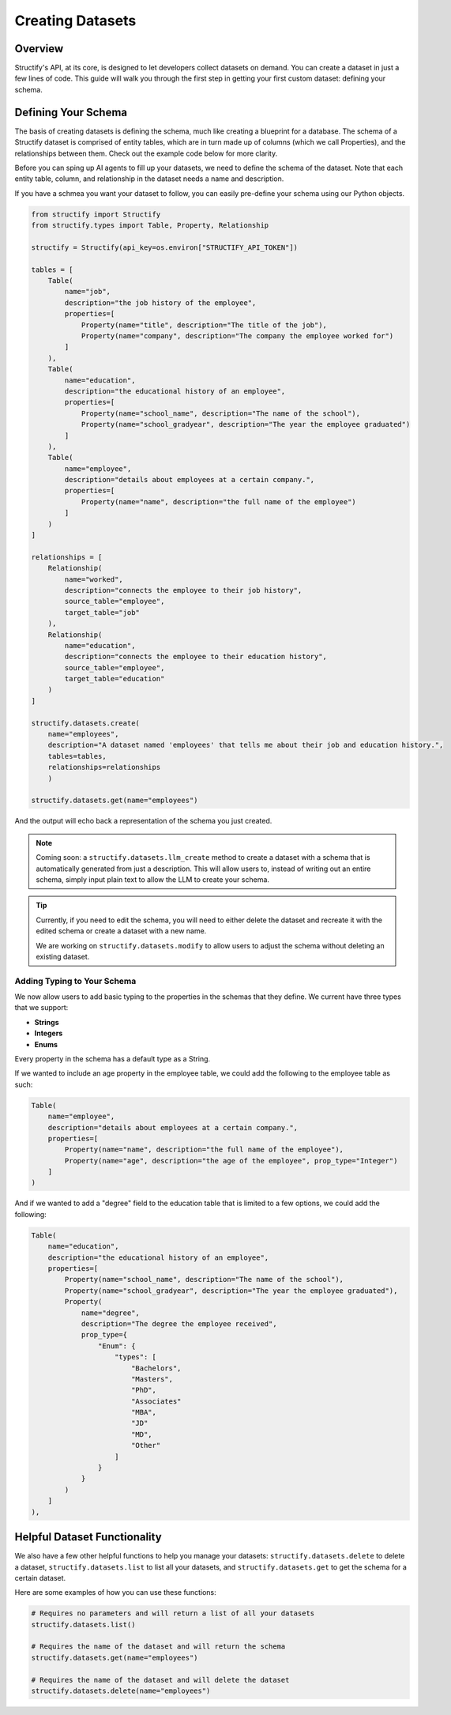 Creating Datasets
=================

Overview
--------
Structify's API, at its core, is designed to let developers collect datasets on demand. You can create a dataset in just a few lines of code. This guide will walk you through the first step in getting your first custom dataset: defining your schema.

.. _define-schema:

Defining Your Schema
---------------------
The basis of creating datasets is defining the schema, much like creating a blueprint for a database. The schema of a Structify dataset is comprised of entity tables, which are in turn made up of columns (which we call Properties), and the relationships between them. Check out the example code below for more clarity.

Before you can sping up AI agents to fill up your datasets, we need to define the schema of the dataset. Note that each entity table, column, and relationship in the dataset needs a name and description.

If you have a schmea you want your dataset to follow, you can easily pre-define your schema using our Python objects.

.. code-block:: python
    
        from structify import Structify
        from structify.types import Table, Property, Relationship

        structify = Structify(api_key=os.environ["STRUCTIFY_API_TOKEN"])

        tables = [
            Table(
                name="job",
                description="the job history of the employee",
                properties=[
                    Property(name="title", description="The title of the job"),
                    Property(name="company", description="The company the employee worked for")
                ]
            ),
            Table(
                name="education",
                description="the educational history of an employee",
                properties=[
                    Property(name="school_name", description="The name of the school"),
                    Property(name="school_gradyear", description="The year the employee graduated")
                ]
            ),
            Table(
                name="employee",
                description="details about employees at a certain company.",
                properties=[
                    Property(name="name", description="the full name of the employee")
                ]
            )
        ]

        relationships = [
            Relationship(
                name="worked",
                description="connects the employee to their job history",
                source_table="employee",
                target_table="job"
            ),
            Relationship(
                name="education",
                description="connects the employee to their education history",
                source_table="employee",
                target_table="education"
            )
        ]

        structify.datasets.create(
            name="employees", 
            description="A dataset named 'employees' that tells me about their job and education history.", 
            tables=tables,
            relationships=relationships
            )

        structify.datasets.get(name="employees")

And the output will echo back a representation of the schema you just created.

.. note::
   Coming soon: a ``structify.datasets.llm_create`` method to create a dataset with a schema that is automatically generated from just a description.
   This will allow users to, instead of writing out an entire schema, simply input plain text to allow the LLM to create your schema.

.. tip::
    Currently, if you need to edit the schema, you will need to either delete the dataset and recreate it with the edited schema or create a dataset with a new name.
    
    We are working on ``structify.datasets.modify`` to allow users to adjust the schema without deleting an existing dataset.

Adding Typing to Your Schema
~~~~~~~~~~~~~~~~~~~~~~~~~~~~
We now allow users to add basic typing to the properties in the schemas that they define. We current have three types that we support:

- **Strings**
- **Integers**
- **Enums**

Every property in the schema has a default type as a String. 

If we wanted to include an age property in the employee table, we could add the following to the employee table as such:

.. code-block:: python

    Table(
        name="employee",
        description="details about employees at a certain company.",
        properties=[
            Property(name="name", description="the full name of the employee"),
            Property(name="age", description="the age of the employee", prop_type="Integer")
        ]
    )

And if we wanted to add a "degree" field to the education table that is limited to a few options, we could add the following:

.. code-block:: python

    Table(
        name="education",
        description="the educational history of an employee",
        properties=[
            Property(name="school_name", description="The name of the school"),
            Property(name="school_gradyear", description="The year the employee graduated"),
            Property(
                name="degree",
                description="The degree the employee received",
                prop_type={
                    "Enum": {
                        "types": [
                            "Bachelors",
                            "Masters",
                            "PhD",
                            "Associates"
                            "MBA",
                            "JD"
                            "MD",
                            "Other"
                        ]
                    }
                }
            )
        ]
    ),


Helpful Dataset Functionality
------------------------------
We also have a few other helpful functions to help you manage your datasets: ``structify.datasets.delete`` to delete a dataset, ``structify.datasets.list`` to list all your datasets, and ``structify.datasets.get`` to get the schema for a certain dataset.

Here are some examples of how you can use these functions:

.. code-block:: python

    # Requires no parameters and will return a list of all your datasets
    structify.datasets.list()

    # Requires the name of the dataset and will return the schema
    structify.datasets.get(name="employees")

    # Requires the name of the dataset and will delete the dataset
    structify.datasets.delete(name="employees")
